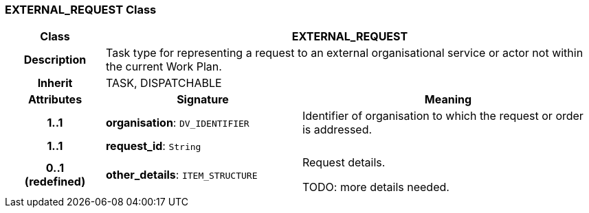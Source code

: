 === EXTERNAL_REQUEST Class

[cols="^1,2,3"]
|===
h|*Class*
2+^h|*EXTERNAL_REQUEST*

h|*Description*
2+a|Task type for representing a request to an external organisational service or actor not within the current Work Plan.

h|*Inherit*
2+|TASK, DISPATCHABLE

h|*Attributes*
^h|*Signature*
^h|*Meaning*

h|*1..1*
|*organisation*: `DV_IDENTIFIER`
a|Identifier of organisation to which the request or order is addressed.

h|*1..1*
|*request_id*: `String`
a|

h|*0..1 +
(redefined)*
|*other_details*: `ITEM_STRUCTURE`
a|Request details.

TODO: more details needed.
|===
